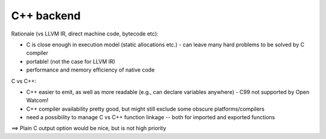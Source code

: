 C++ backend
===========

Rationale (vs LLVM IR, direct machine code, bytecode etc):

- C is close enough in execution model (static allocations etc.)
  - can leave many hard problems to be solved by C compiler
- portable! (not the case for LLVM IR)
- performance and memory efficiency of native code


C vs C++:

- C++ easier to emit, as well as more readable (e.g., can declare variables anywhere)
  - C99 not supported by Open Watcom!
- C++ compiler availability pretty good, but might still exclude some obscure platforms/compilers
- need a possibility to manage C vs C++ function linkage -- both for imported and exported functions

==> Plain C output option would be nice, but is not high priority
